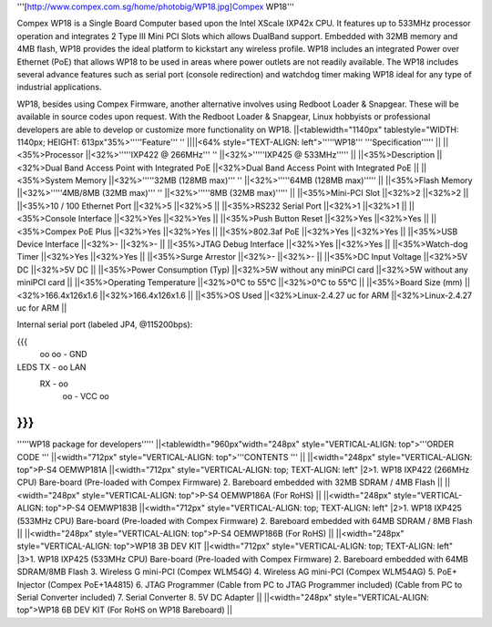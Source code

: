 '''[http://www.compex.com.sg/home/photobig/WP18.jpg]Compex WP18'''

Compex WP18 is a Single Board Computer based upon the Intel XScale IXP42x CPU. It features up to 533MHz processor operation and integrates 2 Type III Mini PCI Slots which allows DualBand support. Embedded with 32MB memory and 4MB flash, WP18 provides the ideal platform to kickstart any wireless profile. WP18 includes an integrated Power over Ethernet (PoE) that allows WP18 to be used in areas where power outlets are not readily available. The WP18 includes several advance features such as serial port (console redirection) and watchdog timer making WP18 ideal for any type of industrial applications.

WP18, besides using Compex Firmware, another alternative involves using Redboot Loader & Snapgear. These will be available in source codes upon request. With the Redboot Loader & Snapgear, Linux hobbyists or professional developers are able to develop or customize more functionality on WP18.
||<tablewidth="1140px" tablestyle="WIDTH: 1140px; HEIGHT: 613px"35%>'''''Feature''' '' ||||<64% style="TEXT-ALIGN: left">'''''WP18''' '''Specification''''' ||
||<35%>Processor ||<32%>'''''IXP422 @ 266MHz''' '' ||<32%>'''''IXP425 @ 533MHz''''' ||
||<35%>Description ||<32%>Dual Band Access Point with Integrated PoE ||<32%>Dual Band Access Point with Integrated PoE ||
||<35%>System Memory ||<32%>'''''32MB (128MB max)''' '' ||<32%>'''''64MB (128MB max)''''' ||
||<35%>Flash Memory ||<32%>'''''4MB/8MB (32MB max)''' '' ||<32%>'''''8MB (32MB max)''''' ||
||<35%>Mini-PCI Slot ||<32%>2 ||<32%>2 ||
||<35%>10 / 100 Ethernet Port ||<32%>5 ||<32%>5 ||
||<35%>RS232 Serial Port ||<32%>1 ||<32%>1 ||
||<35%>Console Interface ||<32%>Yes ||<32%>Yes ||
||<35%>Push Button Reset ||<32%>Yes ||<32%>Yes ||
||<35%>Compex PoE Plus ||<32%>Yes ||<32%>Yes ||
||<35%>802.3af PoE ||<32%>Yes ||<32%>Yes ||
||<35%>USB Device Interface ||<32%>- ||<32%>- ||
||<35%>JTAG Debug Interface ||<32%>Yes ||<32%>Yes ||
||<35%>Watch-dog Timer ||<32%>Yes ||<32%>Yes ||
||<35%>Surge Arrestor ||<32%>- ||<32%>- ||
||<35%>DC Input Voltage ||<32%>5V DC ||<32%>5V DC ||
||<35%>Power Consumption (Typ) ||<32%>5W without any miniPCI card ||<32%>5W without any miniPCI card ||
||<35%>Operating Temperature ||<32%>0°C to 55°C ||<32%>0°C to 55°C ||
||<35%>Board Size (mm) ||<32%>166.4x126x1.6 ||<32%>166.4x126x1.6 ||
||<35%>OS Used ||<32%>Linux-2.4.27 uc for ARM ||<32%>Linux-2.4.27 uc for ARM ||


Internal serial port (labeled JP4, @115200bps):

{{{
            oo
            oo - GND
LEDS   TX - oo         LAN
       RX - oo
            oo - VCC
            oo


}}}
----
'''''WP18 package for developers'''''
||<tablewidth="960px"width="248px" style="VERTICAL-ALIGN: top">'''ORDER CODE ''' ||<width="712px" style="VERTICAL-ALIGN: top">'''CONTENTS ''' ||
||<width="248px" style="VERTICAL-ALIGN: top">P-S4 OEMWP181A ||<width="712px" style="VERTICAL-ALIGN: top; TEXT-ALIGN: left" |2>1. WP18 IXP422 (266MHz CPU) Bare-board (Pre-loaded with Compex Firmware) 2. Bareboard embedded with 32MB SDRAM / 4MB Flash ||
||<width="248px" style="VERTICAL-ALIGN: top">P-S4 OEMWP186A (For RoHS) ||
||<width="248px" style="VERTICAL-ALIGN: top">P-S4 OEMWP183B ||<width="712px" style="VERTICAL-ALIGN: top; TEXT-ALIGN: left" |2>1. WP18 IXP425 (533MHz CPU) Bare-board (Pre-loaded with Compex Firmware) 2. Bareboard embedded with 64MB SDRAM / 8MB Flash ||
||<width="248px" style="VERTICAL-ALIGN: top">P-S4 OEMWP186B (For RoHS) ||
||<width="248px" style="VERTICAL-ALIGN: top">WP18 3B DEV KIT ||<width="712px" style="VERTICAL-ALIGN: top; TEXT-ALIGN: left" |3>1. WP18 IXP425 (533MHz CPU) Bare-board (Pre-loaded with Compex Firmware) 2. Bareboard embedded with 64MB SDRAM/8MB Flash 3. Wireless G mini-PCI (Compex WLM54G) 4. Wireless AG mini-PCI (Compex WLM54AG) 5. PoE+ Injector (Compex PoE+1A4815) 6. JTAG Programmer (Cable from PC to JTAG Programmer included) (Cable from PC to Serial Converter included) 7. Serial Converter 8. 5V DC Adapter ||
||<width="248px" style="VERTICAL-ALIGN: top">WP18 6B DEV KIT (For RoHS on WP18 Bareboard) ||
